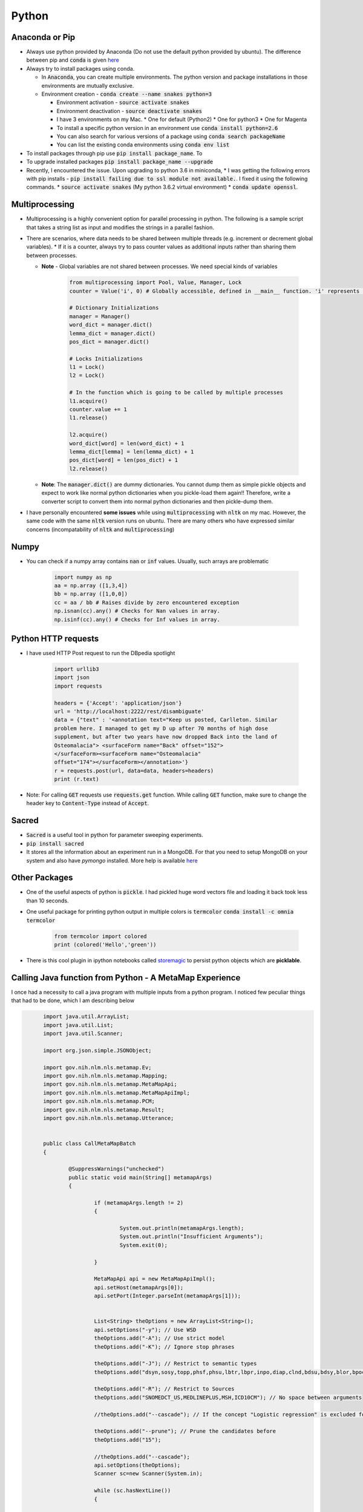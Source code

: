 Python
======

Anaconda or Pip
---------------
* Always use python provided by Anaconda (Do not use the default python provided
  by ubuntu). The difference between pip and :code:`conda` is given
  `here
  <https://jakevdp.github.io/blog/2016/08/25/conda-myths-and-misconceptions/>`__

* Always try to install packages using conda.

  * In :code:`Anaconda`, you can create multiple environments. The python version and
    package installations in those environments are mutually exclusive.

  * Environment creation - :code:`conda create --name snakes python=3`

    * Environment activation - :code:`source activate snakes`
    * Environment deactivation - :code:`source deactivate snakes`
  
    * I have 3 environments on my Mac.
      * One for default (Python2)
      * One for python3
      * One for Magenta
  
    * To install a specific python version in an environment use :code:`conda install python=2.6`
    * You can also search for various versions of a package using :code:`conda search packageName`
    * You can list the existing conda environments using :code:`conda env list`

* To install packages through pip use :code:`pip install package_name`. To
* To upgrade installed packages :code:`pip install package_name --upgrade`
* Recently, I encountered the issue. Upon upgrading to python 3.6 in miniconda,
  * I was getting the following errors with pip installs - :code:`pip install failing due to ssl module not available.`. I fixed it using the following commands.
  * :code:`source activate snakes` (My python 3.6.2 virtual environment)
  * :code:`conda update openssl`.


Multiprocessing
---------------
* Multiprocessing is a highly convenient option for parallel processing in
  python. The following is a sample script that takes a string list as input
  and modifies the strings in a parallel fashion.

* There are scenarios, where data needs to be shared between multiple threads
  (e.g. increment or decrement global variables).
  * If it is a counter, always try to pass counter values as additional inputs rather than sharing them between processes.

  * **Note** - Global variables are not shared between processes. We need
    special kinds of variables

      .. code-block:: python

        from multiprocessing import Pool, Value, Manager, Lock
        counter = Value('i', 0) # Globally accessible, defined in __main__ function. 'i' represents integer

        # Dictionary Initializations
        manager = Manager()
        word_dict = manager.dict()
        lemma_dict = manager.dict()
        pos_dict = manager.dict()

        # Locks Initializations
        l1 = Lock()
        l2 = Lock()

        # In the function which is going to be called by multiple processes
        l1.acquire()
        counter.value += 1
        l1.release()

        l2.acquire()
        word_dict[word] = len(word_dict) + 1
        lemma_dict[lemma] = len(lemma_dict) + 1
        pos_dict[word] = len(pos_dict) + 1
        l2.release()

  * **Note**: The :code:`manager.dict()` are dummy dictionaries. You cannot dump
    them as simple pickle objects and expect to work like normal python
    dictionaries when you pickle-load them again!! Therefore, write a
    converter script to convert them into normal python dictionaries and
    then pickle-dump them.

* I have personally encountered **some issues** while using
  :code:`multiprocessing` with :code:`nltk` on my mac. However, the same code
  with the same :code:`nltk` version runs on ubuntu. There are many others who
  have expressed similar concerns (incompatability of :code:`nltk` and
  :code:`multiprocessing`)


Numpy
-----

* You can check if a numpy array contains :code:`nan` or :code:`inf` values.
  Usually, such arrays are problematic
      
    .. code-block:: python

      import numpy as np
      aa = np.array ([1,3,4])
      bb = np.array ([1,0,0])
      cc = aa / bb # Raises divide by zero encountered exception
      np.isnan(cc).any() # Checks for Nan values in array.
      np.isinf(cc).any() # Checks for Inf values in array.


Python HTTP requests
--------------------

* I have used HTTP Post request to run the DBpedia spotlight

    .. code-block:: python

      import urllib3
      import json
      import requests

      headers = {'Accept': 'application/json'}
      url = 'http://localhost:2222/rest/disambiguate'
      data = {"text" : '<annotation text="Keep us posted, Carlleton. Similar
      problem here. I managed to get my D up after 70 months of high dose
      supplement, but after two years have now dropped Back into the land of
      Osteomalacia"> <surfaceForm name="Back" offset="152">
      </surfaceForm><surfaceForm name="Osteomalacia"
      offset="174"></surfaceForm></annotation>'}
      r = requests.post(url, data=data, headers=headers)
      print (r.text)

* Note: For calling :code:`GET` requests use :code:`requests.get` function.
  While calling :code:`GET` function, make sure to change the header key to
  :code:`Content-Type` instead of :code:`Accept`.


Sacred
------

* :code:`Sacred` is a useful tool in python for parameter sweeping experiments.
* :code:`pip install sacred`
* It stores all the information about an experiment run in a MongoDB. For that
  you need to setup MongoDB on your system and also have `pymongo` installed.
  More help is available `here <http://sacred.readthedocs.io/en/latest/quickstart.html>`__


Other Packages
--------------

* One of the useful aspects of python is :code:`pickle`. I had pickled huge word vectors file and loading it back took less than 10 seconds.
* One useful package for printing python output in multiple colors is
  :code:`termcolor`
  :code:`conda install -c omnia termcolor`

    .. code-block:: python

      from termcolor import colored
      print (colored('Hello','green'))

* There is this cool plugin in ipython notebooks called `storemagic
  <https://ipython.org/ipython-doc/3/config/extensions/storemagic.html>`_ to
  persist python objects which are **picklable**.


Calling Java function from Python - A MetaMap Experience
--------------------------------------------------------

I once had a necessity to call a java program with multiple inputs from a
python program. I noticed few peculiar things that had to be done, which I
am describing below 

.. code-block:: java

	import java.util.ArrayList;
	import java.util.List;
	import java.util.Scanner;

	import org.json.simple.JSONObject;

	import gov.nih.nlm.nls.metamap.Ev;
	import gov.nih.nlm.nls.metamap.Mapping;
	import gov.nih.nlm.nls.metamap.MetaMapApi;
	import gov.nih.nlm.nls.metamap.MetaMapApiImpl;
	import gov.nih.nlm.nls.metamap.PCM;
	import gov.nih.nlm.nls.metamap.Result;
	import gov.nih.nlm.nls.metamap.Utterance;


	public class CallMetaMapBatch
	{
		
		@SuppressWarnings("unchecked")
		public static void main(String[] metamapArgs)
		{
			
			if (metamapArgs.length != 2)
			{
				
				System.out.println(metamapArgs.length);
				System.out.println("Insufficient Arguments");
				System.exit(0);
			
			}

			MetaMapApi api = new MetaMapApiImpl();
			api.setHost(metamapArgs[0]);
			api.setPort(Integer.parseInt(metamapArgs[1]));


			List<String> theOptions = new ArrayList<String>();
			api.setOptions("-y"); // Use WSD
			theOptions.add("-A"); // Use strict model
			theOptions.add("-K"); // Ignore stop phrases

			theOptions.add("-J"); // Restrict to semantic types
			theOptions.add("dsyn,sosy,topp,phsf,phsu,lbtr,lbpr,inpo,diap,clnd,bdsu,bdsy,blor,bpoc,bsoj,anst"); // No space between arguments

			theOptions.add("-R"); // Restrict to Sources
			theOptions.add("SNOMEDCT_US,MEDLINEPLUS,MSH,ICD10CM"); // No space between arguments

			//theOptions.add("--cascade"); // If the concept "Logistic regression" is excluded for some reason then "regression" will also be excluded.

			theOptions.add("--prune"); // Prune the candidates before
			theOptions.add("15");

			//theOptions.add("--cascade");
			api.setOptions(theOptions);
			Scanner sc=new Scanner(System.in);

			while (sc.hasNextLine())
			{
				
				String text = sc.nextLine();
				List<Result> resultList = api.processCitationsFromString(text);
				for (Result result : resultList)
				{
					
					try
					{
						
						for (Utterance utterance : result.getUtteranceList())
						{
							
							for (PCM pcm: utterance.getPCMList())
							{
								
								for (Mapping map : pcm.getMappingList())
								{
									
									for (Ev ev : map.getEvList())
									{
										
										JSONObject obj =  new JSONObject();
										int begin = ev.getPositionalInfo().get(0).getX();
										int end = begin + ev.getPositionalInfo().get(0).getY();

										obj.put("ConceptBegin", begin);
										obj.put("ConceptEnd", end);
										obj.put("SemanticTypes", ev.getSemanticTypes());
										obj.put("Sources", ev.getSources());
										obj.put("ConceptName", ev.getConceptName());
										obj.put("CUI", ev.getConceptId());
										System.out.print(obj.toJSONString());

									}

								}

							}

						}

					}

					catch (Exception e)
					{
						
						e.printStackTrace();
					
					}

				}

			}

			sc.close();

		}

	}
 
  * I exported the above as a **Runnable Jar file** in eclipse.
  * I called the above program in python with various inputs. The code for the same is given below

    .. code-block:: python

      from subprocess import Popen, PIPE, STDOUT
      from fcntl import fcntl, F_GETFL, F_SETFL
      from os import O_NONBLOCK, read
   
      p = Popen(['java', '-jar', '/Users/nikhilpattisapu/git/ijcnlp-17/code/dependencies/CallMetaMapBatch.jar',
                 '10.4.17.63','8066'], stdout=PIPE, stdin=PIPE, stderr=STDOUT, universal_newlines=True)
   
      flags = fcntl(p.stdout, F_GETFL)
      fcntl(p.stdout, F_SETFL, flags | O_NONBLOCK)

      p.stdin.write('He had a heart attack.\n')
      while True:
    	
    	  try:
    		  print (read(p.stdout.fileno(), 1024))
    		  break
    	  except:
    		  continue

      p.stdin.write('He had a liver failure too\n')
      while True:
    	
    	  try:
    		  print (read(p.stdout.fileno(), 1024))
    		  break
    	  except:
    		  continue

  * The advantages of this approach is that you load the jar file only once and
    use it many times in a python program, thereby saving some computation!
  * A more detailed explanation is available `here
    <http://eyalarubas.com/python-subproc-nonblock.html>`__ and `here
    <https://gist.github.com/EyalAr/7915597>`__.


Pickling in Python
------------------

* A super awesome feature in python is the ability to pickle objects. However, you cannot pickle lambda functions or objects that depend on lambda function. The reason for this is that functions are pickled by name, not by code. Unpickling will only work if a function with the same name is present in in the same module. This is why pickling a lambda won't work: they have no individual names.

